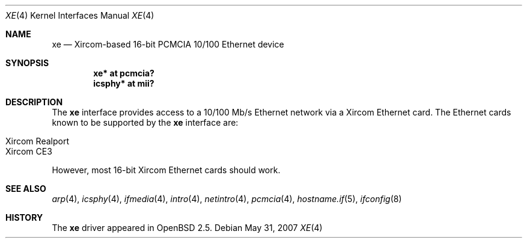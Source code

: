 .\"	$OpenBSD: xe.4,v 1.12 2007/05/31 19:19:53 jmc Exp $
.\"
.\" Copyright (c) 1999 Niklas Hallqvist
.\" All rights reserved.
.\"
.\" Redistribution and use in source and binary forms, with or without
.\" modification, are permitted provided that the following conditions
.\" are met:
.\" 1. Redistributions of source code must retain the above copyright
.\"    notice, this list of conditions and the following disclaimer.
.\" 2. The name of the author may not be used to endorse or promote products
.\"    derived from this software without specific prior written permission
.\"
.\" THIS SOFTWARE IS PROVIDED BY THE AUTHOR ``AS IS'' AND ANY EXPRESS OR
.\" IMPLIED WARRANTIES, INCLUDING, BUT NOT LIMITED TO, THE IMPLIED WARRANTIES
.\" OF MERCHANTABILITY AND FITNESS FOR A PARTICULAR PURPOSE ARE DISCLAIMED.
.\" IN NO EVENT SHALL THE AUTHOR BE LIABLE FOR ANY DIRECT, INDIRECT,
.\" INCIDENTAL, SPECIAL, EXEMPLARY, OR CONSEQUENTIAL DAMAGES (INCLUDING, BUT
.\" NOT LIMITED TO, PROCUREMENT OF SUBSTITUTE GOODS OR SERVICES; LOSS OF USE,
.\" DATA, OR PROFITS; OR BUSINESS INTERRUPTION) HOWEVER CAUSED AND ON ANY
.\" THEORY OF LIABILITY, WHETHER IN CONTRACT, STRICT LIABILITY, OR TORT
.\" (INCLUDING NEGLIGENCE OR OTHERWISE) ARISING IN ANY WAY OUT OF THE USE OF
.\" THIS SOFTWARE, EVEN IF ADVISED OF THE POSSIBILITY OF SUCH DAMAGE.
.\"
.Dd $Mdocdate: May 31 2007 $
.Dt XE 4
.Os
.Sh NAME
.Nm xe
.Nd Xircom-based 16-bit PCMCIA 10/100 Ethernet device
.Sh SYNOPSIS
.Cd "xe* at pcmcia?"
.Cd "icsphy* at mii?"
.Sh DESCRIPTION
The
.Nm
interface provides access to a 10/100 Mb/s Ethernet network via a
Xircom Ethernet card.
The Ethernet cards known to be supported by the
.Nm
interface are:
.Pp
.Bl -tag -width Ds -offset indent -compact
.It Xircom Realport
.It Xircom CE3
.El
.Pp
However, most 16-bit Xircom Ethernet cards should work.
.Sh SEE ALSO
.Xr arp 4 ,
.Xr icsphy 4 ,
.Xr ifmedia 4 ,
.Xr intro 4 ,
.Xr netintro 4 ,
.Xr pcmcia 4 ,
.Xr hostname.if 5 ,
.Xr ifconfig 8
.Sh HISTORY
The
.Nm
driver appeared in
.Ox 2.5 .
